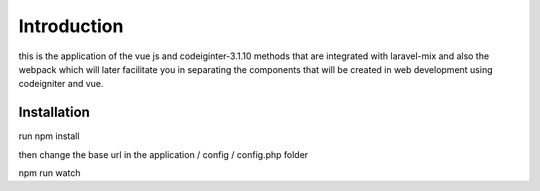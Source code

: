 ###################
Introduction
###################

this is the application of the vue js and codeiginter-3.1.10 methods that are integrated with laravel-mix and also the webpack which will later facilitate you in separating the components that will be created in web development using codeigniter and vue.

************
Installation
************

run npm install

then change the base url in the application / config / config.php folder

npm run watch
